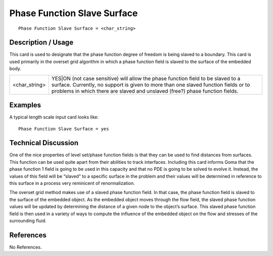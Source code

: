 ********************************
**Phase Function Slave Surface**
********************************

::

	Phase Function Slave Surface = <char_string>

-----------------------
**Description / Usage**
-----------------------

This card is used to designate that the phase function degree of freedom is being slaved
to a boundary. This card is used primarily in the overset grid algorithm in which a
phase function field is slaved to the surface of the embedded body.

========================  ===============================================================
<char_string>             YES|ON (not case sensitive) will allow the phase function
                          field to be slaved to a surface. Currently, no support is
                          given to more than one slaved function fields or to problems
                          in which there are slaved and unslaved (free?) phase
                          function fields.
========================  ===============================================================

------------
**Examples**
------------

A typical length scale input card looks like: 
::

	Phase Function Slave Surface = yes

-------------------------
**Technical Discussion**
-------------------------

One of the nice properties of level set/phase function fields is that they can be used to
find distances from surfaces. This function can be used quite apart from their abilities
to track interfaces. Including this card informs Goma that the phase function 1 field is
going to be used in this capacity and that no PDE is going to be solved to evolve it.
Instead, the values of this field will be “slaved” to a specific surface in the problem and
their values will be determined in reference to this surface in a process very reminicent
of renormalization.

The overset grid method makes use of a slaved phase function field. In that case, the
phase function field is slaved to the surface of the embedded object. As the embedded
object moves through the flow field, the slaved phase function values will be updated
by determining the distance of a given node to the object’s surface. This slaved phase
function field is then used in a variety of ways to compute the influence of the
embedded object on the flow and stresses of the surrounding fluid.



--------------
**References**
--------------

No References.